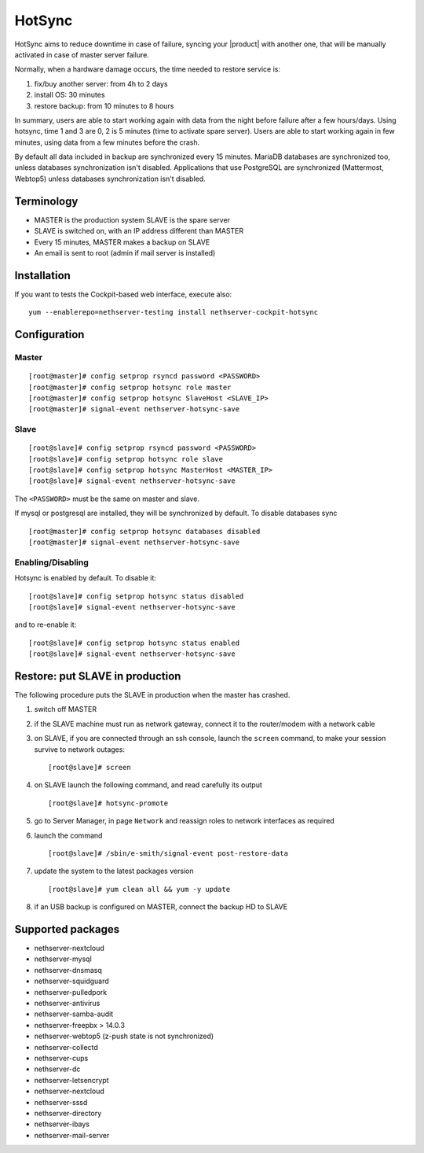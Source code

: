 .. _hotsync-section:

=======
HotSync
=======

HotSync aims to reduce downtime in case of failure, syncing your |product| with another one, that will be manually activated in case of master server failure.

Normally, when a hardware damage occurs, the time needed to restore service is:

1. fix/buy another server: from 4h to 2 days
2. install OS: 30 minutes
3. restore backup: from 10 minutes to 8 hours

In summary, users are able to start working again with data from the night before failure after a few hours/days. Using hotsync, time 1 and 3 are 0, 2 is 5 minutes (time to activate spare server). Users are able to start working again in few minutes, using data from a few minutes before the crash.


By default all data included in backup are synchronized every 15 minutes. MariaDB databases are synchronized too, unless databases synchronization isn't disabled.
Applications that use PostgreSQL are synchronized (Mattermost, Webtop5) unless databases synchronization isn't disabled.


Terminology
===========

- MASTER is the production system SLAVE is the spare server
- SLAVE is switched on, with an IP address different than MASTER
- Every 15 minutes, MASTER makes a backup on SLAVE
- An email is sent to root (admin if mail server is installed)


Installation
============

.. only:: nscom

    Install nethserver-hotsync on both MASTER and SLAVE, execute from command line: ::
    
      yum install nethserver-hotsync

.. only:: nsent

    Install nethserver-hotsync on both MASTER and SLAVE. Only MASTER needs to be registered, SLAVE can be a |product| community on an unregistered Enterprise: it will become a registered Enterprise automatically, with MASTER license key, when it is put in production with restore procedure

    To install the module on MASTER execute from command line: ::

      yum -y install nethserver-hotsync

    To install the module on SLAVE execute from command line: ::

      yum -y install --disablerepo=nethesis-*,nh-* nethserver-hotsync



If you want to tests the Cockpit-based web interface, execute also: ::

  yum --enablerepo=nethserver-testing install nethserver-cockpit-hotsync

Configuration
=============

Master
------

::

    [root@master]# config setprop rsyncd password <PASSWORD>
    [root@master]# config setprop hotsync role master
    [root@master]# config setprop hotsync SlaveHost <SLAVE_IP>
    [root@master]# signal-event nethserver-hotsync-save


Slave
-----

::

    [root@slave]# config setprop rsyncd password <PASSWORD>
    [root@slave]# config setprop hotsync role slave
    [root@slave]# config setprop hotsync MasterHost <MASTER_IP>
    [root@slave]# signal-event nethserver-hotsync-save


The ``<PASSWORD>`` must be the same on master and slave.

If mysql or postgresql are installed, they will be synchronized by default. To disable databases sync

::

    [root@master]# config setprop hotsync databases disabled
    [root@master]# signal-event nethserver-hotsync-save


Enabling/Disabling
------------------

Hotsync is enabled by default. To disable it:

::

    [root@slave]# config setprop hotsync status disabled
    [root@slave]# signal-event nethserver-hotsync-save


and to re-enable it:

::

    [root@slave]# config setprop hotsync status enabled
    [root@slave]# signal-event nethserver-hotsync-save



Restore: put SLAVE in production
================================

The following procedure puts the SLAVE in production when the master has crashed.

1. switch off MASTER

2. if the SLAVE machine must run as network gateway, connect it to the
   router/modem with a network cable

3. on SLAVE, if you are connected through an ssh console, launch the ``screen``
   command, to make your session survive to network outages::

    [root@slave]# screen

4. on SLAVE launch the following command, and read carefully its output ::

    [root@slave]# hotsync-promote

5. go to Server Manager, in page ``Network`` and reassign roles to network
   interfaces as required

6. launch the command ::

    [root@slave]# /sbin/e-smith/signal-event post-restore-data

7. update the system to the latest packages version ::

    [root@slave]# yum clean all && yum -y update

8. if an USB backup is configured on MASTER, connect the backup HD to SLAVE

Supported packages
==================

* nethserver-nextcloud
* nethserver-mysql
* nethserver-dnsmasq
* nethserver-squidguard
* nethserver-pulledpork
* nethserver-antivirus
* nethserver-samba-audit
* nethserver-freepbx > 14.0.3
* nethserver-webtop5 (z-push state is not synchronized)
* nethserver-collectd
* nethserver-cups
* nethserver-dc
* nethserver-letsencrypt
* nethserver-nextcloud
* nethserver-sssd
* nethserver-directory
* nethserver-ibays
* nethserver-mail-server
